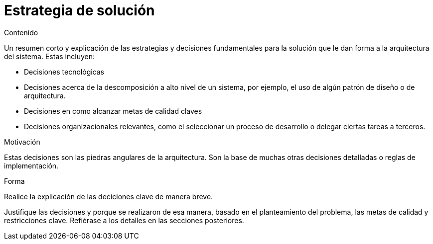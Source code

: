 [[section-solution-strategy]]
= Estrategia de solución


[role="arc42help"]
****
.Contenido
Un resumen corto y explicación de las estrategias y decisiones fundamentales para la solución que le dan forma a la
arquitectura del sistema.
Estas incluyen:

* Decisiones tecnológicas
* Decisiones acerca de la descomposición a alto nivel de un sistema, por ejemplo, el uso de algún patrón de diseño
o de arquitectura.
* Decisiones en como alcanzar metas de calidad claves
* Decisiones organizacionales relevantes, como el seleccionar un proceso de desarrollo o delegar ciertas tareas a terceros.

.Motivación
Estas decisiones son las piedras angulares de la arquitectura. Son la base de muchas otras decisiones detalladas o reglas de implementación.

.Forma
Realice la explicación de las deciciones clave de manera breve. 

Justifique las decisiones y porque se realizaron de esa manera, basado en el planteamiento del problema,
las metas de calidad y restricciones clave.
Refiérase a los detalles en las secciones posteriores.
****


